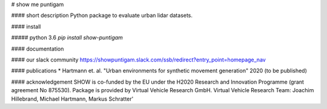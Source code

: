 # show me puntigam

#### short description
Python package to evaluate urban lidar datasets. 

#### install

##### python 3.6
`pip install show-puntigam`

#### documentation


#### our slack community
https://showpuntigam.slack.com/ssb/redirect?entry_point=homepage_nav

#### publications
* Hartmann et. al. "Urban environments for synthetic movement generation" 2020 (to be published)

#### acknowledgement
SHOW is co-funded by the EU under the H2020 Research and Innovation Programme (grant agreement No 875530). Package is provided by Virtual Vehicle Research GmbH. Virtual Vehicle Research Team: Joachim Hillebrand, Michael Hartmann, Markus Schratter'


